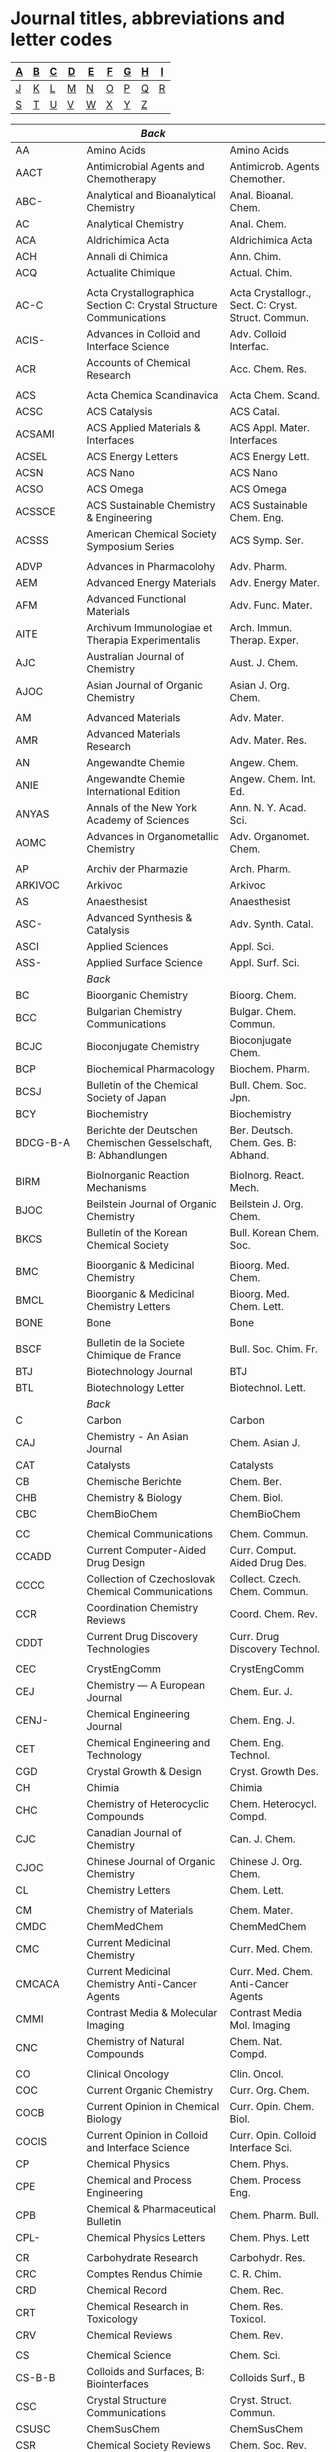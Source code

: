 #+STARTUP: noinlineimages noindent
* Journal titles, abbreviations and letter codes

#+name: index
|---+---+---+---+---+---+---+---+---|
| [[A]] | [[B]] | [[C]] | [[D]] | [[E]] | [[F]] | [[G]] | [[H]] | [[I]] |
|---+---+---+---+---+---+---+---+---|
| [[J]] | [[K]] | [[L]] | [[M]] | [[N]] | [[O]] | [[P]] | [[Q]] | [[R]] |
|---+---+---+---+---+---+---+---+---|
| [[S]] | [[T]] | [[U]] | [[V]] | [[W]] | [[X]] | [[Y]] | [[Z]] |   |
|---+---+---+---+---+---+---+---+---|

#+name: journal-titles
|------------+---------------------------------------------------------------------------------------------------+----------------------------------------------------|
|            | <<A>>  [[index][Back]]                                                                                       |                                                    |
|------------+---------------------------------------------------------------------------------------------------+----------------------------------------------------|
| AA         | Amino Acids                                                                                       | Amino Acids                                        |
| AACT       | Antimicrobial Agents and Chemotherapy                                                             | Antimicrob. Agents Chemother.                      |
| ABC-       | Analytical and Bioanalytical Chemistry                                                            | Anal. Bioanal. Chem.                               |
| AC         | Analytical Chemistry                                                                              | Anal. Chem.                                        |
| ACA        | Aldrichimica Acta                                                                                 | Aldrichimica Acta                                  |
| ACH        | Annali di Chimica                                                                                 | Ann. Chim.                                         |
| ACQ        | Actualite Chimique                                                                                | Actual. Chim.                                      |
|            |                                                                                                   |                                                    |
| AC-C       | Acta Crystallographica Section C: Crystal Structure Communications                                | Acta Crystallogr., Sect. C: Cryst. Struct. Commun. |
| ACIS-      | Advances in Colloid and Interface Science                                                         | Adv. Colloid Interfac.                             |
| ACR        | Accounts of Chemical Research                                                                     | Acc. Chem. Res.                                    |
|            |                                                                                                   |                                                    |
| ACS        | Acta Chemica Scandinavica                                                                         | Acta Chem. Scand.                                  |
| ACSC       | ACS Catalysis                                                                                     | ACS Catal.                                         |
| ACSAMI     | ACS Applied Materials & Interfaces                                                                | ACS Appl. Mater. Interfaces                        |
| ACSEL      | ACS Energy Letters                                                                                | ACS Energy Lett.                                   |
| ACSN       | ACS Nano                                                                                          | ACS Nano                                           |
| ACSO       | ACS Omega                                                                                         | ACS Omega                                          |
| ACSSCE     | ACS Sustainable Chemistry & Engineering                                                           | ACS Sustainable Chem. Eng.                         |
| ACSSS      | American Chemical Society Symposium Series                                                        | ACS Symp. Ser.                                     |
|            |                                                                                                   |                                                    |
| ADVP       | Advances in Pharmacolohy                                                                          | Adv. Pharm.                                        |
| AEM        | Advanced Energy Materials                                                                         | Adv. Energy Mater.                                 |
| AFM        | Advanced Functional Materials                                                                     | Adv. Func. Mater.                                  |
| AITE       | Archivum Immunologiae et Therapia Experimentalis                                                  | Arch. Immun. Therap. Exper.                        |
| AJC        | Australian Journal of Chemistry                                                                   | Aust. J. Chem.                                     |
| AJOC       | Asian Journal of Organic Chemistry                                                                | Asian J. Org. Chem.                                |
|            |                                                                                                   |                                                    |
| AM         | Advanced Materials                                                                                | Adv. Mater.                                        |
| AMR        | Advanced Materials Research                                                                       | Adv. Mater. Res.                                   |
| AN         | Angewandte Chemie                                                                                 | Angew. Chem.                                       |
| ANIE       | Angewandte Chemie International Edition                                                           | Angew. Chem. Int. Ed.                              |
| ANYAS      | Annals of the New York Academy of Sciences                                                        | Ann. N. Y. Acad. Sci.                              |
| AOMC       | Advances in Organometallic Chemistry                                                              | Adv. Organomet. Chem.                              |
|            |                                                                                                   |                                                    |
| AP         | Archiv der Pharmazie                                                                              | Arch. Pharm.                                       |
| ARKIVOC    | Arkivoc                                                                                           | Arkivoc                                            |
| AS         | Anaesthesist                                                                                      | Anaesthesist                                       |
| ASC-       | Advanced Synthesis & Catalysis                                                                    | Adv. Synth. Catal.                                 |
| ASCI       | Applied Sciences                                                                                  | Appl. Sci.                                         |
| ASS-       | Applied Surface Science                                                                           | Appl. Surf. Sci.                                   |
|------------+---------------------------------------------------------------------------------------------------+----------------------------------------------------|
|            | <<B>>   [[index][Back]]                                                                                      |                                                    |
|------------+---------------------------------------------------------------------------------------------------+----------------------------------------------------|
| BC         | Bioorganic Chemistry                                                                              | Bioorg. Chem.                                      |
| BCC        | Bulgarian Chemistry Communications                                                                | Bulgar. Chem. Commun.                              |
| BCJC       | Bioconjugate Chemistry                                                                            | Bioconjugate Chem.                                 |
| BCP        | Biochemical Pharmacology                                                                          | Biochem. Pharm.                                    |
| BCSJ       | Bulletin of the Chemical Society of Japan                                                         | Bull. Chem. Soc. Jpn.                              |
| BCY        | Biochemistry                                                                                      | Biochemistry                                       |
| BDCG-B-A   | Berichte der Deutschen Chemischen Gesselschaft, B: Abhandlungen                                   | Ber. Deutsch. Chem. Ges. B: Abhand.                |
|            |                                                                                                   |                                                    |
| BIRM       | BioInorganic Reaction Mechanisms                                                                  | BioInorg. React. Mech.                             |
| BJOC       | Beilstein Journal of Organic Chemistry                                                            | Beilstein J. Org. Chem.                            |
| BKCS       | Bulletin of the Korean Chemical Society                                                           | Bull. Korean Chem. Soc.                            |
|            |                                                                                                   |                                                    |
| BMC        | Bioorganic & Medicinal Chemistry                                                                  | Bioorg. Med. Chem.                                 |
| BMCL       | Bioorganic & Medicinal Chemistry Letters                                                          | Bioorg. Med. Chem. Lett.                           |
| BONE       | Bone                                                                                              | Bone                                               |
|            |                                                                                                   |                                                    |
| BSCF       | Bulletin de la Societe Chimique de France                                                         | Bull. Soc. Chim. Fr.                               |
| BTJ        | Biotechnology Journal                                                                             | BTJ                                                |
| BTL        | Biotechnology Letter                                                                              | Biotechnol. Lett.                                  |
|------------+---------------------------------------------------------------------------------------------------+----------------------------------------------------|
|            | <<C>>   [[index][Back]]                                                                                      |                                                    |
|------------+---------------------------------------------------------------------------------------------------+----------------------------------------------------|
| C          | Carbon                                                                                            | Carbon                                             |
| CAJ        | Chemistry - An Asian Journal                                                                      | Chem. Asian J.                                     |
| CAT        | Catalysts                                                                                         | Catalysts                                          |
| CB         | Chemische Berichte                                                                                | Chem. Ber.                                         |
| CHB        | Chemistry & Biology                                                                               | Chem. Biol.                                        |
| CBC        | ChemBioChem                                                                                       | ChemBioChem                                        |
|            |                                                                                                   |                                                    |
| CC         | Chemical Communications                                                                           | Chem. Commun.                                      |
| CCADD      | Current Computer-Aided Drug Design                                                                | Curr. Comput. Aided Drug Des.                      |
| CCCC       | Collection of Czechoslovak Chemical Communications                                                | Collect. Czech. Chem. Commun.                      |
| CCR        | Coordination Chemistry Reviews                                                                    | Coord. Chem. Rev.                                  |
| CDDT       | Current Drug Discovery Technologies                                                               | Curr. Drug Discovery Technol.                      |
|            |                                                                                                   |                                                    |
| CEC        | CrystEngComm                                                                                      | CrystEngComm                                       |
| CEJ        | Chemistry — A European Journal                                                                    | Chem. Eur. J.                                      |
| CENJ-      | Chemical Engineering Journal                                                                      | Chem. Eng. J.                                      |
| CET        | Chemical Engineering and Technology                                                               | Chem. Eng. Technol.                                |
| CGD        | Crystal Growth & Design                                                                           | Cryst. Growth Des.                                 |
| CH         | Chimia                                                                                            | Chimia                                             |
| CHC        | Chemistry of Heterocyclic Compounds                                                               | Chem. Heterocycl. Compd.                           |
| CJC        | Canadian Journal of Chemistry                                                                     | Can. J. Chem.                                      |
| CJOC       | Chinese Journal of Organic Chemistry                                                              | Chinese J. Org. Chem.                              |
| CL         | Chemistry Letters                                                                                 | Chem. Lett.                                        |
|            |                                                                                                   |                                                    |
| CM         | Chemistry of Materials                                                                            | Chem. Mater.                                       |
| CMDC       | ChemMedChem                                                                                       | ChemMedChem                                        |
| CMC        | Current Medicinal Chemistry                                                                       | Curr. Med. Chem.                                   |
| CMCACA     | Current Medicinal Chemistry Anti-Cancer Agents                                                    | Curr. Med. Chem. Anti-Cancer Agents                |
| CMMI       | Contrast Media & Molecular Imaging                                                                | Contrast Media Mol. Imaging                        |
| CNC        | Chemistry of Natural Compounds                                                                    | Chem. Nat. Compd.                                  |
|            |                                                                                                   |                                                    |
| CO         | Clinical Oncology                                                                                 | Clin. Oncol.                                       |
| COC        | Current Organic Chemistry                                                                         | Curr. Org. Chem.                                   |
| COCB       | Current Opinion in Chemical Biology                                                               | Curr. Opin. Chem. Biol.                            |
| COCIS      | Current Opinion in Colloid and Interface Science                                                  | Curr. Opin. Colloid Interface Sci.                 |
| CP         | Chemical Physics                                                                                  | Chem. Phys.                                        |
| CPE        | Chemical and Process Engineering                                                                  | Chem. Process Eng.                                 |
| CPB        | Chemical & Pharmaceutical Bulletin                                                                | Chem. Pharm. Bull.                                 |
| CPL-       | Chemical Physics Letters                                                                          | Chem. Phys. Lett                                   |
|            |                                                                                                   |                                                    |
| CR         | Carbohydrate Research                                                                             | Carbohydr. Res.                                    |
| CRC        | Comptes Rendus Chimie                                                                             | C. R. Chim.                                        |
| CRD        | Chemical Record                                                                                   | Chem. Rec.                                         |
| CRT        | Chemical Research in Toxicology                                                                   | Chem. Res. Toxicol.                                |
| CRV        | Chemical Reviews                                                                                  | Chem. Rev.                                         |
|            |                                                                                                   |                                                    |
| CS         | Chemical Science                                                                                  | Chem. Sci.                                         |
| CS-B-B     | Colloids and Surfaces, B: Biointerfaces                                                           | Colloids Surf., B                                  |
| CSC        | Crystal Structure Communications                                                                  | Cryst. Struct. Commun.                             |
| CSUSC      | ChemSusChem                                                                                       | ChemSusChem                                        |
| CSR        | Chemical Society Reviews                                                                          | Chem. Soc. Rev.                                    |
| CST        | Catalysis Science & Technology                                                                    | Catal. Sci. Technol.                               |
|            |                                                                                                   |                                                    |
| CTMC       | Current Topics in Medicinal Chemistry                                                             | Curr. Top. Med. Chem.                              |
| CUS        | Current Science                                                                                   | Curr. Sci.                                         |
|            |                                                                                                   |                                                    |
| CZ         | Chemiker-Zeitung                                                                                  | Chem.-Ztg.                                         |
| CZV        | Chemicke Zvesti                                                                                   | Chem. Zvesti                                       |
|------------+---------------------------------------------------------------------------------------------------+----------------------------------------------------|
|            | <<D>>   [[index][Back]]                                                                                      |                                                    |
|------------+---------------------------------------------------------------------------------------------------+----------------------------------------------------|
| DDTT       | Drug Discovery Today: Technologies                                                                | Drug Discov. Today Technol.                        |
| DMP        | Designed Monomers and Polymers                                                                    | Des. Monomers Polym.                               |
| DPC        | Doklady Physical Chemistry                                                                        | Dokl. Phys. Chem.                                  |
| DS-        | Desalination                                                                                      | Desalination                                       |
| DT         | Dalton Transactions                                                                               | Dalton Trans.                                      |
| DTA        | Drug Testing and Analysis                                                                         | Drug Test. Anal.                                   |
|------------+---------------------------------------------------------------------------------------------------+----------------------------------------------------|
|            | <<E>>   [[index][Back]]                                                                                      |                                                    |
|------------+---------------------------------------------------------------------------------------------------+----------------------------------------------------|
| EC         | Environmental Chemistry                                                                           | Environ. Chem.                                     |
| ECA-       | Electrochimica Acta                                                                               | Electrochim. Acta                                  |
| ECSSL      | Electrochemical and Solid-State Letters                                                           | Electrochem. Solid-State Lett.                     |
| ECST       | ECS Transactions                                                                                  | ECS Trans.                                         |
| ECSI-      | The Electrochemical Society Interface                                                             | Electrochem. Soc. Interface                        |
| EES        | Energy & Environmental Science                                                                    | Energy Environ. Sci.                               |
|            |                                                                                                   |                                                    |
| EJIC       | European Journal of Inorganic Chemistry                                                           | Eur. J. Inorg. Chem.                               |
| EJMC       | European Journal of Medicinal Chemistry                                                           | Eur. J. Med. Chem.                                 |
| EJMSM      | European Journal of Mass Spectrometry                                                             | Eur. J. Mass Spectrom.                             |
| EJOC       | European Journal of Organic Chemistry                                                             | Eur. J. Org. Chem.                                 |
|            |                                                                                                   |                                                    |
| EODMT      | Expert Opinion on Drug Metabolism & Toxicology                                                    | Expert Opin. Drug Metab. Toxicol.                  |
| EMR        | eMagRes                                                                                           | eMagRes                                            |
| ENP        | Environmental Pollution                                                                           | Environ. Pollut.                                   |
| EP         | Environmental Progress                                                                            | Environ. Prog.                                     |
| EPL        | EPL                                                                                               | EPL                                                |
|------------+---------------------------------------------------------------------------------------------------+----------------------------------------------------|
|            | <<F>>   [[index][Back]]                                                                                      |                                                    |
|------------+---------------------------------------------------------------------------------------------------+----------------------------------------------------|
| FE         | Ferroelectrics                                                                                    | Ferroelectrics                                     |
| FEBS       | FEBS Journal                                                                                      | FEBS J.                                            |
| FMC        | Future Medicinal Chemistry                                                                        | Future Med. Chem.                                  |
| FNL        | Future Neurology                                                                                  | Future Neurol.                                     |
|------------+---------------------------------------------------------------------------------------------------+----------------------------------------------------|
|            | <<G>>   [[index][Back]]                                                                                      |                                                    |
|------------+---------------------------------------------------------------------------------------------------+----------------------------------------------------|
| GC         | Green Chemistry                                                                                   | Green Chem.                                        |
|------------+---------------------------------------------------------------------------------------------------+----------------------------------------------------|
|            | <<H>>   [[index][Back]]                                                                                      |                                                    |
|------------+---------------------------------------------------------------------------------------------------+----------------------------------------------------|
| H          | Heterocycles                                                                                      | Heterocycles                                       |
| HC         | Heteroatom Chemistry                                                                              | Heteroatom Chem.                                   |
| HCA        | Helvetica Chimica Acta                                                                            | Helv. Chim. Acta                                   |
|------------+---------------------------------------------------------------------------------------------------+----------------------------------------------------|
|            | <<I>>   [[index][Back]]                                                                                      |                                                    |
|------------+---------------------------------------------------------------------------------------------------+----------------------------------------------------|
| IAN-SK     | Izvestiya Akademii Nauk SSSR, Seriya Khimicheskaya                                                | Izv. Akad. Nauk SSSR, Ser. Khim.                   |
|            |                                                                                                   |                                                    |
| IC         | Inorganic Chemistry                                                                               | Inorg. Chem.                                       |
| ICC        | Inorganic Chemistry Communnications                                                               | Inorg. Chem. Commun.                               |
| ICA        | Inorganica Chimica Acta                                                                           | Inorg. Chim. Acta                                  |
|            |                                                                                                   |                                                    |
| IECR       | Industrial & Engineering Chemistry Research                                                       | Ind. Eng. Chem. Res.                               |
| IF         | Il Farmaco                                                                                        | Il Farmaco                                         |
| IJC        | Israel Journal of Chemistry                                                                       | Isr. J. Chem.                                      |
| IJCS       | International Journal of Chemical Science                                                         | Int. J. Chem. Sci.                                 |
|            |                                                                                                   |                                                    |
| IS         | Inorganic Synthesis                                                                               | Inorg. Synth.                                      |
| ISRNOC     | ISRN Organic Chemistry                                                                            | ISRN Organic Chemistry                             |
|------------+---------------------------------------------------------------------------------------------------+----------------------------------------------------|
|            | <<J>>   [[index][Back]]                                                                                      |                                                    |
|------------+---------------------------------------------------------------------------------------------------+----------------------------------------------------|
| JACS       | Journal of the American Chemical Society                                                          | J. Am. Chem. Soc.                                  |
| JAPS       | Journal of Applied Polymer Science                                                                | J. Appl. Polym. Sci.                               |
| JAST       | Journal of Adhesion Science and Technology                                                        | J. Adhes. Sci. Technol.                            |
| JAWWA      | Journal of the America Water Works Association                                                    | J. Am. Water Works Ass.                            |
|            |                                                                                                   |                                                    |
| JBC        | Journal of Biological Chemistry                                                                   | J. Biol. Chem.                                     |
| JBMC       | Journal of Bone and Mineral Research                                                              | J. Bone Miner. Res.                                |
| JBMR-A     | Journal of Biomedical Materials Research. Part A                                                  | J. Biomed. Mat. Res., Part A                       |
| JBMR-B     | Journal of Biomedical Materials Research. Part B                                                  | J. Biomed. Mat. Res., Part B                       |
|            |                                                                                                   |                                                    |
| JC         | Journal of Chemistry                                                                              | J. Chem.                                           |
| JCE        | Journal of Chemical Ecology                                                                       | J. Chem. Ecol.                                     |
| JCED       | Journal of Chemical Engineering Data                                                              | J. Chem. Eng. Data                                 |
| JCG        | Journal of Chromatography                                                                         | J. Chromatogr.                                     |
| JCP        | Journal of Chemical Physics                                                                       | J. Chem. Phys.                                     |
| JCR-S      | Journal of Chemical Research, Synopses                                                            | J. Chem. Res., Synop.                              |
| JCSC       | Journal of Chemical Science                                                                       | J. Chem. Sci.                                      |
|            |                                                                                                   |                                                    |
| JCS-CC     | Journal of the Chemical Society D: Chemical Communications                                        | J. Chem. Soc., Chem. Commun.                       |
| JCS-DT     | Journal of the Chemical Society, Dalton Transactions                                              | J. Chem. Soc. Dalton Trans.                        |
| JCS-O      | Journal of the Chemical Society C: Organic                                                        | J. Chem. Soc. C                                    |
| JCS-P1     | Journal of the Chemical Society, Perkin Transactions 1                                            | J. Chem. Soc., Perkin Trans. 1                     |
| JCS-P2     | Journal of the Chemical Society, Perkin Transactions 2                                            | J. Chem. Soc., Perkin Trans. 2                     |
|            |                                                                                                   |                                                    |
| JEAC-      | Journal of Electroanalitical Chemistry                                                            | J. Electroanal. Chem.                              |
| JECS       | Journal of the Electrochemical Society                                                            | J. Electrochem. Soc.                               |
| JESH-A     | Journal of Environmental Science and Health, Part A                                               | J. Environ. Sci. Health., Part A                   |
| JESH-B     | Journal of Environmental Science and Health, Part B                                               | J. Environ. Sci. Health., Part B                   |
|            |                                                                                                   |                                                    |
| JFC-       | Journal of Fluorine Chemistry                                                                     | J. Fluorine Chem.                                  |
| JHC        | Journal of Heterocyclic Chemistry                                                                 | J. Heterocycl. Chem.                               |
| JIB        | Journal of Inorganic Biochemistry                                                                 | J. Inorg. Biochem.                                 |
| JINC       | Journal of Inorganic and Nuclear Chemistry                                                        | J. Inorg. Nucl. Chem.                              |
| JLAC       | Justus Liebigs Annalen der Chemie                                                                 | Justus Liebigs Ann. Chem.                          |
| JLCR       | Journal of Labelled Compounds and Radiopharmaceuticals                                            | J. Labelled Compd. Rad.                            |
|            |                                                                                                   |                                                    |
| JMAC       | Journal of Materials Chemistry                                                                    | J. Mater. Chem.                                    |
| JMAC-A     | Journal of Materials Chemistry A                                                                  | J. Mater. Chem. A                                  |
| JMB        | Journal of Molecular Biology                                                                      | J. Molecular Biol.                                 |
| JMC        | Journal of Medicinal Chemistry                                                                    | J. Med. Chem.                                      |
| JMCL-AC    | Journal of Molecular Catalysis A: Chemical                                                        | J. Mol. Catal. A-Chem.                             |
| JMGM       | Journal of Molecular Graphics and Modelling                                                       | J. Mol. Graphics Modell.                           |
| JML-       | Journal of Molecular Liquids                                                                      | J. Mol. Liq.                                       |
| JMMS-AC    | Journal of Macromolecular Science: Part A - Chemistry                                             | J. Macromol. Sci. Chem.                            |
| JMS        | Journal of Molecular Structure                                                                    | J. Mol. Struct.                                    |
| JMSM       | Journal of Mass Spectrometry                                                                      | J. Mass Spectrom.                                  |
| JMSC-      | Journal o  Membrane Science                                                                       | J. Membrane Sci.                                   |
| JNM        | Journal of Nuclear Medicine                                                                       | J. Nucl. Med.                                      |
|            |                                                                                                   |                                                    |
| J          | Joule                                                                                             | Joule                                              |
| JOC        | The Journal of Organic Chemistry                                                                  | J. Org. Chem.                                      |
| JOMC:      | Journal of Organometalic Chemistry                                                                | J. Organomet. Chem.                                |
| JPC-A      | Journal of Physical Chemistry A                                                                   | J. Phys. Chem. A                                   |
| JPC-B      | Journal of Physical Chemistry B                                                                   | J. Phys. Chem. B                                   |
| JPC-C      | Journal of Physical Chemistry C                                                                   | J. Phys. Chem. C                                   |
| JPOC       | Journal of Physical Organic Chemistry                                                             | J. Phys. Org. Chem.                                |
| JPWS-      | Journal of Power Sources                                                                          | J. Power Sources                                   |
| JPS-A-PC   | Journal of Polymer Science Part A: Polymer Chemistry                                              | J. Polym. Sci. Part A: Polym. Chem.                |
| JPS-A1     | Journal of Polymer Science Part A-1                                                               | J. Polym. Sci. A-1                                 |
| JPST       | Journal of Photopolymer Science and Technology                                                    | J. Photopolym. Sci. Technol.                       |
| JSC        | Journal of Solution Chemistry                                                                     | J. Solution Chem.                                  |
| JSSE       | Journal of Solid State Electrochemistry                                                           | J. Solid State Electr.                             |
|------------+---------------------------------------------------------------------------------------------------+----------------------------------------------------|
|            | <<K>>   [[index][Back]]                                                                                      |                                                    |
|------------+---------------------------------------------------------------------------------------------------+----------------------------------------------------|
| KMJ        | Korean Membrane Journal                                                                           | Korean Membr. J.                                   |
|------------+---------------------------------------------------------------------------------------------------+----------------------------------------------------|
|            | <<L>>   [[index][Back]]                                                                                      |                                                    |
|------------+---------------------------------------------------------------------------------------------------+----------------------------------------------------|
| L          | Langmuir                                                                                          | Langmuir                                           |
| LAC        | Liebigs Annelen der Chemie                                                                        | Liebigs Ann. Chem.                                 |
| LC-        | Liquid Crystals                                                                                   | Liq. Cryst.                                        |
| LOC        | Letters in Organic Chemistry                                                                      | Lett. Org. Chem.                                   |
|------------+---------------------------------------------------------------------------------------------------+----------------------------------------------------|
|            | <<M>>   [[index][Back]]                                                                                      |                                                    |
|------------+---------------------------------------------------------------------------------------------------+----------------------------------------------------|
| M          | Molecules                                                                                         | Molecules                                          |
| MC         | Mendeleev Communications                                                                          | Mendeleev Commun.                                  |
| MCLC       | Molecular Crystals and Liquid Crystals                                                            | Mol. Cryst. Liq. Cryst.                            |
| MCR        | Medicinal Chemistry Research                                                                      | Med. Chem. Res.                                    |
| MEE-       | Microelectronic Engineering                                                                       | Microelectron. Eng.                                |
|            |                                                                                                   |                                                    |
| MHC        | Monatshefte für Chemie                                                                            | Montash. Chem.                                     |
| MKITE      | Memoirs of the Kyushu Institute of Technology. Engineering                                        | Memoirs KIT.Engineering                            |
| MM         | Macromolecules                                                                                    | Macromolecules                                     |
| MMB        | Methods in Molecular Biology                                                                      | Meth. Mol. Biol.                                   |
| MMRC       | Macromolecular Rapid Communications                                                               | Macromol. Rapid Commun.                            |
|            |                                                                                                   |                                                    |
| MP         | Molecular Pharmacology                                                                            | Mol. Pharmacol.                                    |
| MRC        | Magnetic Resonance in Chemistry                                                                   | Magn. Res. Chem.                                   |
| MRR        | Medicinal Research Reviews                                                                        | Med. Res. Rev                                      |
| MRSB       | MRS Bulletin                                                                                      | MRS Bull.                                          |
| MSC        | Monatschefte für Chemie                                                                           | Monatsch. Chem.                                    |
| MSE-C      | Material Science & Engineering, C: Materials for Biological Applications                          | Mater. Sci. Eng., C                                |
| MT         | Materials Today                                                                                   | Mater. Today                                       |
|------------+---------------------------------------------------------------------------------------------------+----------------------------------------------------|
|            | <<N>>   [[index][Back]]                                                                                      |                                                    |
|------------+---------------------------------------------------------------------------------------------------+----------------------------------------------------|
| N          | Nature                                                                                            | Nature                                             |
| NATO-ASI-C | NATO ASI Series, Series C:  Mathematical and Physical Sciences                                    | NATO ASI Ser., Ser. C                              |
| NC         | Nature Communications                                                                             | Nat. Commun.                                       |
| NCH        | Nature Chemistry                                                                                  | Nat. Chem.                                         |
| NE-        | Nano Energy                                                                                       | Nano Energy                                        |
| NL         | Nano Letters                                                                                      | Nano Lett.                                         |
|            |                                                                                                   |                                                    |
| NM         | Neuromethods                                                                                      | Neuromethods                                       |
| NMB        | Nuclear Medicine and Biology                                                                      | Nucl. Med. Biol.                                   |
| NN         | Nucleosides and Nucleotides                                                                       | Nucleos. Nucleot.                                  |
| NNN        | Nucleosides, Nucleotides and Nucleic Acids                                                        | Nucleos. Nucleot. Nucl.                            |
| NPR        | Natural Product Reports                                                                           | Nat. Prod. Rep.                                    |
| NJC        | New Journal of Chemistry                                                                          | New J. Chem.                                       |
|------------+---------------------------------------------------------------------------------------------------+----------------------------------------------------|
|            | <<O>>  [[index][Back]]                                                                                       |                                                    |
|------------+---------------------------------------------------------------------------------------------------+----------------------------------------------------|
| OBC        | Organic & Biomolecular Chemistry                                                                  | Org. Biomol. Chem.                                 |
| OCF        | Organic Chemistry Frontiers                                                                       | Org. Chem. Front.                                  |
| OER        | Opto-Electronics Review                                                                           | Opto-Electron. Rev.                                |
|            |                                                                                                   |                                                    |
| OL         | Organic Letters                                                                                   | Org. Lett.                                         |
| OM         | Organometallics                                                                                   | Organometallics                                    |
|            |                                                                                                   |                                                    |
| OPRD       | Organic Process Research & Development                                                            | Org. Process Res. Dev.                             |
| OR         | Organic Reactions (book series)                                                                   | Organic Reactions                                  |
| OS         | Organic Synthesis                                                                                 | Org. Synth.                                        |
|------------+---------------------------------------------------------------------------------------------------+----------------------------------------------------|
|            | <<P>>   [[index][Back]]                                                                                      |                                                    |
|------------+---------------------------------------------------------------------------------------------------+----------------------------------------------------|
| P          | Polyhedron                                                                                        | Polyhedron                                         |
| PAC        | Pure and Applied Chemistry                                                                        | Pure Appl. Chem.                                   |
| PC         | Phytochemistry                                                                                    | Phytochemistry                                     |
| PCPB       | Photochemistry and Photobiology                                                                   | Photochem. Photobiol.                              |
| PES        | Polymer Engineering & Science                                                                     | Polym. Eng. Sci.                                   |
|            |                                                                                                   |                                                    |
|            |                                                                                                   |                                                    |
| PHCH       | Der Pharma Chemica                                                                                | Chemica, Pharma.                                   |
| PI         | Polymer International                                                                             | Polym. Int.                                        |
| PJ         | Polymer Journal                                                                                   | Polymer J.                                         |
| PJC        | Polish Journal of Chemistry                                                                       | Pol. J. Chem.                                      |
| PM         | Polymer                                                                                           | Polymer                                            |
| PMC        | Polymer Communications                                                                            | Polym. Commun.                                     |
| PMS        | Pesticide Management Science                                                                      | Pest. Manag. Sci.                                  |
| PMSE       | Polymer Materials: Science and Engineering                                                        | Polym. Mater. Sci. Eng.                            |
|            |                                                                                                   |                                                    |
| PNAS       | Proceedings of the National Academy of Sciences of the United States of America                   | Proc. Nat. Acad. Sci. U. S. A.                     |
| PNICOBBPW  | Prace Naukowe Instytutu Chemii Organicznej, Biochemii i Biotechnologii Politechniki Wroclawskiej. | Prac. Nauk. ICOBB Politech. Wroclaw.               |
| PPS        | Progress in Polymer Science                                                                       | Prog. Polym. Sci.                                  |
|            |                                                                                                   |                                                    |
| PP         | Photochemistry and Photobiology                                                                   | Photochem. Photobiol.                              |
| PR         | Pharmaceutical Research                                                                           | Pharm. Res.                                        |
| PS-D       | Polymer Science, Series D                                                                         | Polym. Sci., Ser. D                                |
| PSPIE      | Proceedings of SPIE-The International Society for Optical Engineering                             | Proc. SPIE-Int. Soc. Opt. Eng.                     |
| PSS:       | Phosphorus, Sulfur, and Silicon and the Related Elements                                          | Phosphorus, Sulfur Silicon Relat Elem.             |
| PSSC       | Progress in Solid State Chemistry                                                                 | Prog. Solid State Chem.                            |
| PT:        | Phase Transitions                                                                                 | Phase Transitions                                  |
|------------+---------------------------------------------------------------------------------------------------+----------------------------------------------------|
|            | <<Q>>   [[index][Back]]                                                                                      |                                                    |
|------------+---------------------------------------------------------------------------------------------------+----------------------------------------------------|
|            | <<R>>   [[index][Back]]                                                                                      |                                                    |
|------------+---------------------------------------------------------------------------------------------------+----------------------------------------------------|
| RCCPP      | Research Communications in Chemical Pathology and Pharmacology                                    | Res. Comm. Chem. Pathol. Pharmacol.                |
| RCR        | Russian Chemical Reviews                                                                          | Russ. Chem. Rev.                                   |
|            |                                                                                                   |                                                    |
| RFP        | Reactive and Functional Polymers                                                                  | React. Func. Polym.                                |
| RHC        | Reviews on Heteroatom Chemistry                                                                   | Rev. Heteroat Chem.                                |
| RJEC       | Russian Journal of Electrochemistry                                                               | Russ. J. Electrochem.                              |
| RJGC       | Russian Journal of General Chemistry                                                              | Russ. J. Gen. Chem.                                |
| RJOC       | Russian Journal of Organic Chemistry                                                              | Russ. J. Org. Chem.                                |
|            |                                                                                                   |                                                    |
| RPQ        | Revista Portuguesa de Quimica                                                                     | Rev. Port. Quim.                                   |
| RRDOC      | Recent Research Developments in Organic Chemistry                                                 | Rec. Res. Devel. Org. Chem.                        |
| RSCA       | RSC Advances                                                                                      | RSC Adv.                                           |
| RSCDDS     | RSC Drug Discovery Series                                                                         | RSC Drug Discovery Ser.                            |
| RTCPB      | Recueil des Travaux Chimiques des Pays-Bas                                                        | Recl. Trav. Chim. Pay-B.                           |
|------------+---------------------------------------------------------------------------------------------------+----------------------------------------------------|
|            | <<S>>   [[index][Back]]                                                                                      |                                                    |
|------------+---------------------------------------------------------------------------------------------------+----------------------------------------------------|
| S          | Synthesis                                                                                         | Synthesis                                          |
| SA-A       | Spectrochimica Acta, Part A:  Molecular and Biomolecular Spectroscopy                             | Spectrochim. Acta, Part A                          |
| SAM        | Science of Advanced Materials                                                                     | Sci. Adv. Mater.                                   |
| SAJC       | South African Journal of Chemistry                                                                | South Afr. J. Chem.                                |
|            |                                                                                                   |                                                    |
| SC         | Synthetic Communications                                                                          | Synth. Commun.                                     |
| SCI-       | Science                                                                                           | Science                                            |
| SIA        | Surface and Interface Analysis                                                                    | Surf. Interface Anal.                              |
| SL         | Synlett                                                                                           | Synlett                                            |
|            |                                                                                                   |                                                    |
| SEMSC      | Solar Energy Materials and Solar Cells                                                            | Sol. Energ. Mater. Sol. C.                         |
| SPM        | Separation and Purification Methods                                                               | Separ. Purif. Method.                              |
| SPT        | Separation adn Purification Technology                                                            | Sep. Purif. Technol.                               |
| SRIMOC     | Synthesis and Reactivity in Inorganic and Metal-Organic                                           | Synth. React. Inorg. Met.-Org. Chem.               |
| SRIMONMC   | Synthesis and Reactivity in Inorganic, Metal-Organic, and Nano-Metal Chemistry                    | Synth. React. Inorg. Met.-Org. Nano-Met. Chem.     |
| SS         | Science of Synthesis                                                                              | Sci. Synth.                                        |
| SSS        | Solid State Sciences                                                                              | Solid State Sci.                                   |
| SST        | Separation Science and Technology                                                                 | Separ. Sci. Technol.                               |
|------------+---------------------------------------------------------------------------------------------------+----------------------------------------------------|
|            | <<T>>   [[index][Back]]                                                                                      |                                                    |
|------------+---------------------------------------------------------------------------------------------------+----------------------------------------------------|
| T          | Tetrahedron                                                                                       | Tetrahedron                                        |
| TA         | Tetrahedron: Asymmetry                                                                            | Tetrahedron: Asymmetry                             |
| TAL        | Talanta                                                                                           | Talanta                                            |
| TI-        | Tribology International                                                                           | Tribol. Int.                                       |
| TCC        | Topics in Current Chemistry                                                                       | Top. Curr. Chem.                                   |
|            |                                                                                                   |                                                    |
| TFS        | Transactions of the Faraday Society                                                               | Trans. Faraday Soc.                                |
| TL         | Tetrahedron Letters                                                                               | Tetrahedron Lett.                                  |
| TOMC       | Topic in Organometallic Chemistry                                                                 | TOMC                                               |
| TSF        | Thin Solid Films                                                                                  | Thin Solid Films                                   |
| TXL        | Toxicology Letters                                                                                | Toxicol. Lett.                                     |
|------------+---------------------------------------------------------------------------------------------------+----------------------------------------------------|
|            | <<U>>   [[index][Back]]                                                                                      |                                                    |
|------------+---------------------------------------------------------------------------------------------------+----------------------------------------------------|
| UW         | Ultrapure Water                                                                                   | Ultrapure Water                                    |
|------------+---------------------------------------------------------------------------------------------------+----------------------------------------------------|
|            | <<V>>   [[index][Back]]                                                                                      |                                                    |
|------------+---------------------------------------------------------------------------------------------------+----------------------------------------------------|
|            | <<W>>   [[index][Back]]                                                                                      |                                                    |
|------------+---------------------------------------------------------------------------------------------------+----------------------------------------------------|
| WIRNN      | Wiley Interdisciplinary Reviews: Nanomedicine and Nanobiotechnology                               | Wiley Interdiscip. Rev.: Nanomed. Nanobiotechnol.  |
|            |                                                                                                   |                                                    |
|------------+---------------------------------------------------------------------------------------------------+----------------------------------------------------|
|            | <<X>>   [[index][Back]]                                                                                      |                                                    |
|------------+---------------------------------------------------------------------------------------------------+----------------------------------------------------|
|            | <<Y>>   [[index][Back]]                                                                                      |                                                    |
|------------+---------------------------------------------------------------------------------------------------+----------------------------------------------------|
| YJBM       | Yale Journal of Biology and Medicine                                                              | Yale J. Biol. Med.                                 |
|------------+---------------------------------------------------------------------------------------------------+----------------------------------------------------|
|            | <<Z>>   [[index][Back]]                                                                                      |                                                    |
|------------+---------------------------------------------------------------------------------------------------+----------------------------------------------------|
| ZC         | Zeitschrift für Chemie                                                                            | Z. Chem.                                           |
| ZAAC       | Zeitschrift fuer Anorganische und Allgemeine Chemie                                               | Z. Anorg. Allg. Chem.                              |
| ZN-B-CS    | Zeitschrift fuer Naturforschung, B:  Chemical Sciences                                            | Z. Naturforsch., B:  Chem. Sci.                    |
|            |                                                                                                   |                                                    |
| ZOK        | Zhurnal Obshchej Khimii                                                                           | Zh. Obshch. Khim.                                  |
| ZORK       | Zhurnal Organicheskoi Khimii                                                                      | Zh. Org. Khim.                                     |
| ZPC        | Zeitschrift fuer Physikalische Chemie                                                             | Z. Phys. Chem.                                     |
|------------+---------------------------------------------------------------------------------------------------+----------------------------------------------------|

This source code block exports the above table into a tsv file in the current directory.

#+name: table2csv
#+begin_src elisp :var table=journal-titles filename="journal_titles.tsv" :results silent
(let* ((titles (orgtbl-to-tsv table nil))
       (regexp1 "^\t*<<[A-Z]>>\t*[A-z0-9% ,]*")
       (regexp2 "^[ \t]*\n")
       (result (concat "abbreviation" "\t" "title" "\t" "shorttitle\n"
                       (replace-regexp-in-string regexp2 ""
                                                 (replace-regexp-in-string regexp1 "" titles))))
       (file (f-join (f-dirname (buffer-file-name)) filename)))
  (write-region result nil file nil nil nil nil))
#+end_src
